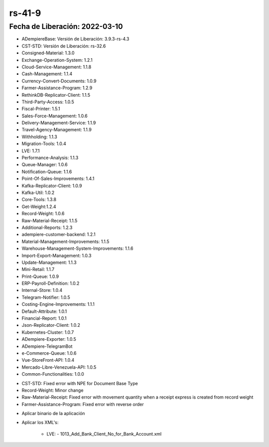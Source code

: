 .. _documento/versión-41-9:

**rs-41-9**
===========

**Fecha de Liberación:** 2022-03-10
-----------------------------------

.. data:: Soporte a Versiones

- ADempiereBase: Versión de Liberación: 3.9.3-rs-4.3
- CST-STD: Versión de Liberación: rs-32.6
- Consigned-Material: 1.3.0
- Exchange-Operation-System: 1.2.1
- Cloud-Service-Management: 1.1.8
- Cash-Management: 1.1.4
- Currency-Convert-Documents: 1.0.9
- Farmer-Assistance-Program: 1.2.9
- RethinkDB-Replicator-Client: 1.1.5
- Third-Party-Access: 1.0.5
- Fiscal-Printer: 1.5.1
- Sales-Force-Management: 1.0.6
- Delivery-Management-Service: 1.1.9
- Travel-Agency-Management: 1.1.9
- Withholding: 1.1.3
- Migration-Tools: 1.0.4
- LVE: 1.7.1
- Performance-Analysis: 1.1.3
- Queue-Manager: 1.0.6
- Notification-Queue: 1.1.6
- Point-Of-Sales-Improvements: 1.4.1
- Kafka-Replicator-Client: 1.0.9
- Kafka-Util: 1.0.2
- Core-Tools: 1.3.8
- Get-Weight:1.2.4
- Record-Weight: 1.0.6
- Raw-Material-Receipt: 1.1.5
- Additional-Reports: 1.2.3
- adempiere-customer-backend: 1.2.1
- Material-Management-Improvements: 1.1.5
- Warehouse-Management-System-Improvements: 1.1.6
- Import-Export-Management: 1.0.3
- Update-Management: 1.1.3
- Mini-Retail: 1.1.7
- Print-Queue: 1.0.9
- ERP-Payroll-Definition: 1.0.2
- Internal-Store: 1.0.4
- Telegram-Notifier: 1.0.5
- Costing-Engine-Improvements: 1.1.1
- Default-Attribute: 1.0.1
- Financial-Report: 1.0.1
- Json-Replicator-Client: 1.0.2
- Kubernetes-Cluster: 1.0.7
- ADempiere-Exporter: 1.0.5
- ADempiere-TelegramBot
- e-Commerce-Queue: 1.0.6
- Vue-StoreFront-API: 1.0.4
- Mercado-Libre-Venezuela-API: 1.0.5
- Common-Functionalities: 1.0.0

.. data:: Detalle Técnico

- CST-STD: Fixed error with NPE for Document Base Type
- Record-Weight: Minor change
- Raw-Material-Receipt: Fixed error with movement quantity when a receipt express is created from record weight
- Farmer-Assistance-Program: Fixed error with reverse order

.. data:: Requerimientos

- Aplicar binario de la aplicación
- Aplicar los XML's:
   
   - LVE:
     - 1013_Add_Bank_Client_No_for_Bank_Account.xml
  
.. data:: Novedades

  - Se agrega código de cliente en la cuenta bancaria de manera opcional: esto sirve para el TXT del Banco de Venezuela
  - Se agrega TXT de declaración para Alcaldía de Araure y Páez